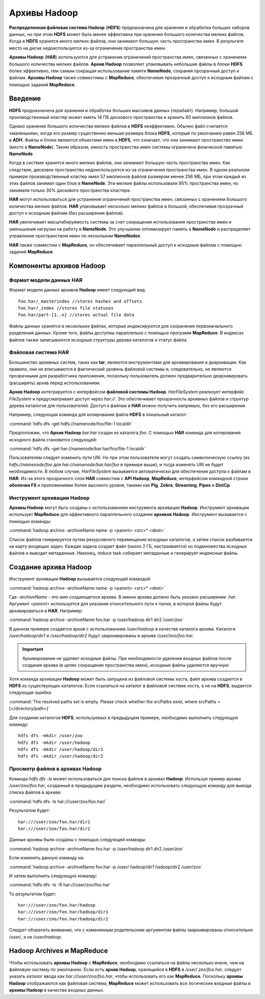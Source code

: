 Архивы Hadoop
-------------

**Распределенная файловая система Hadoop** (**HDFS**) предназначена для хранения и обработки больших наборов данных, но при этом **HDFS** может быть менее эффективна при хранении большого количества мелких файлов. Когда в **HDFS** хранится много мелких файлов, они занимают большую часть пространства имен. В результате место на диске недоиспользуется из-за ограничения пространства имен.

**Архивы Hadoop** (**HAR**) используются для устранения ограничений пространства имен, связанных с хранением большого количества мелких файлов. **Архив Hadoop** позволяет упаковывать небольшие файлы в блоки **HDFS** более эффективно, тем самым сокращая использование памяти **NameNode**, сохраняя прозрачный доступ к файлам. **Архивы Hadoop** также совместимы с **MapReduce**, обеспечивая прозрачный доступ к исходным файлам с помощью заданий **MapReduce**.


Введение
^^^^^^^^

**HDFS** предназначена для хранения и обработки больших массивов данных (терабайт). Например, большой производственный кластер может иметь 14 ПБ дискового пространства и хранить 60 миллионов файлов.

Однако хранение большого количества мелких файлов в **HDFS** неэффективно. Обычно файл считается «маленьким», когда его размер существенно меньше размера блока **HDFS**, который по умолчанию равен 256 МБ в **ADH**. Файлы и блоки являются объектами имен в **HDFS**, что означает, что они занимают пространство имен (место в **NameNode**). Таким образом, емкость пространства имен системы ограничена физической памятью **NameNode**.

Когда в системе хранится много мелких файлов, они занимают большую часть пространства имен. Как следствие, дисковое пространство недоиспользуется из-за ограничения пространства имен. В одном реальном примере производственный кластер имел 57 миллионов файлов размером менее 256 МБ, при этом каждый из этих файлов занимал один блок в **NameNode**. Эти мелкие файлы использовали 95% пространства имен, но занимали только 30% дискового пространства кластера.

**HAR** могут использоваться для устранения ограничений пространства имен, связанных с хранением большого количества мелких файлов. **HAR** упаковывает несколько мелких файлов в большой, обеспечивая прозрачный доступ к исходным файлам (без расширения файлов).

**HAR** увеличивает масштабируемость системы за счет сокращения использования пространства имен и уменьшения нагрузки на работу в **NameNode**. Это улучшение оптимизирует память в **NameNode** и распределяет управление пространством имен по нескольким **NameNodes**.

**HAR** также совместим с **MapReduce**, он обеспечивает параллельный доступ к исходным файлам с помощью заданий **MapReduce**.



Компоненты архивов Hadoop
^^^^^^^^^^^^^^^^^^^^^^^^^


Формат модели данных HAR
~~~~~~~~~~~~~~~~~~~~~~~~~

Формат модели данных архивов **Hadoop** имеет следующий вид:
::

 foo.har/_masterindex //stores hashes and offsets
 foo.har/_index //stores file statuses
 foo.har/part-[1..n] //stores actual file data

Файлы данных хранятся в нескольких файлах, которые индексируются для сохранения первоначального разделения данных. Кроме того, файлы доступны параллельно с помощью программ **MapReduce**. В индексах файлов также записываются исходные структуры дерева каталогов и статус файла.



Файловая система HAR
~~~~~~~~~~~~~~~~~~~~

Большинство архивных систем, таких как **tar**, являются инструментами для архивирования и деархивации. Как правило, они не вписываются в фактический уровень файловой системы и, следовательно, не являются прозрачными для разработчика приложения, поскольку пользователь должен предварительно деархивировать (расширять) архив перед использованием.

**Архив Hadoop** интегрируется с интерфейсом **файловой системы Hadoop**. *HarFileSystem* реализует интерфейс *FileSystem* и предусматривает доступ через *har://*. Это обеспечивает прозрачность архивных файлов и структур дерева каталогов для пользователей. Доступ к файлам в **HAR** можно получить напрямую, без его расширения.

Например, следующая команда для копирования файла **HDFS** в локальный каталог:

:command:`hdfs dfs –get hdfs://namenode/foo/file-1 localdir`

Предположим, что **Архив Hadoop** *bar.har* создан из каталога *foo*. С помощью **HAR** команда для копирования исходного файла становится следующей:

:command:`hdfs dfs –get har://namenode/bar.har/foo/file-1 localdir`

Пользователям следует изменить пути URI. Но при этом пользователи могут создать символическую ссылку (из *hdfs://namenode/foo* для *har://namenode/bar.har/foo* в примере выше), и тогда изменять URI не будет необходимости. В любом случае, *HarFileSystem* вызывается автоматически для обеспечения доступа к файлам в **HAR**. Из-за этого прозрачного слоя **HAR** совместим с **API Hadoop**, **MapReduce**, интерфейсом командной строки **оболочки FS** и приложениями более высокого уровня, такими как **Pig**, **Zebra**, **Streaming**, **Pipes** и **DistCp**.



Инструмент архивации Hadoop
~~~~~~~~~~~~~~~~~~~~~~~~~~~

**Архивы Hadoop** могут быть созданы с использованием инструмента архивации **Hadoop**. Инструмент архивации использует **MapReduce** для эффективного параллельного создания **архивов Hadoop**. Инструмент вызывается с помощью команды:

:command:`hadoop archive -archiveName name -p <parent> <src>* <dest>`

Список файлов генерируется путем рекурсивного перемещения исходных каталогов, а затем список разбивается на карту входящих задач. Каждая задача создает файл (около 2 ГБ, настраивается) из подмножества исходных файлов и выводит метаданные. Наконец, reduce task собирает метаданные и генерирует индексные файлы.



Создание архива Hadoop
^^^^^^^^^^^^^^^^^^^^^^

Инструмент архивации **Hadoop** вызывается следующей командой:

:command:`hadoop archive -archiveName name -p <parent> <src>* <dest>`

Где *-archiveName* - это имя создающегося архива. В имени архива должно быть указано расширение *.har*. Аргумент *<parent>* используется для указания относительного пути к папке, в которой файлы будут архивироваться в **HAR**. Например:

:command:`hadoop archive -archiveName foo.har -p /user/hadoop dir1 dir2 /user/zoo`

В данном примере создается архив с использованием */user/hadoop* в качестве каталога архива. Каталоги */user/hadoop/dir1* и */user/hadoop/dir2* будут заархивированы в архиве */user/zoo/foo.har*.

.. important:: Архивирование не удаляет исходные файлы. При необходимости удаления входных файлов после создания архива (в целях сокращения пространства имен), исходные файлы удаляются вручную

Хотя команда архивации **Hadoop** может быть запущена из файловой системы хоста, файл архива создается в **HDFS** из существующих каталогов. Если ссылаться на каталог в файловой системе хоста, а не на **HDFS**, выдается следующая ошибка:

:command:`The resolved paths set is empty. Please check whether the srcPaths exist, where srcPaths = [</directory/path>]`

Для создания каталогов **HDFS**, используемых в предыдущем примере, необходимо выполнить следующую команду:
::

 hdfs dfs -mkdir /user/zoo
 hdfs dfs -mkdir /user/hadoop
 hdfs dfs -mkdir /user/hadoop/dir1
 hdfs dfs -mkdir /user/hadoop/dir2



Просмотр файлов в архивах Hadoop
~~~~~~~~~~~~~~~~~~~~~~~~~~~~~~~~

Команда *hdfs dfs -ls* может использоваться для поиска файлов в архивах **Hadoop**. Используя пример архива */user/zoo/foo.har*, созданный в предыдущем разделе, необходимо использовать следующую команду для вывода списка файлов в архиве:

:command:`hdfs dfs -ls har:///user/zoo/foo.har/`

Результатом будет:
::

 har:///user/zoo/foo.har/dir1
 har:///user/zoo/foo.har/dir2

Данные архивы были созданы с помощью следующей команды:

:command:`hadoop archive -archiveName foo.har -p /user/hadoop dir1 dir2 /user/zoo`

Если изменить данную команду на:

:command:`hadoop archive -archiveName foo.har -p /user/ hadoop/dir1 hadoop/dir2 /user/zoo`

И затем выполнить следующую команду:

:command:`hdfs dfs -ls -R har:///user/zoo/foo.har`

То результатом будет:
::
 
 har:///user/zoo/foo.har/hadoop
 har:///user/zoo/foo.har/hadoop/dir1
 har:///user/zoo/foo.har/hadoop/dir2

Следует оборатить внимание, что с измененным родительским аргументом файлы заархивированы относительно */user/*, а не */user/hadoop*.



Hadoop Archives и MapReduce
^^^^^^^^^^^^^^^^^^^^^^^^^^^

Чтобы использовать **архивы Hadoop** с **MapReduce**, необходимо ссылаться на файлы несколько иначе, чем на файловую систему по умолчанию. Если есть **архив Hadoop**, хранящийся в **HDFS** в */user/ zoo/foo.har*, следует указать каталог ввода как *har:///user/zoo/foo.har*, чтобы использовать его как **MapReduce**. Поскольку **архивы Hadoop** отображаются как файловая система, **MapReduce** может использовать все логические входные файлы в **архивы Hadoop** в качестве входных данных.

















